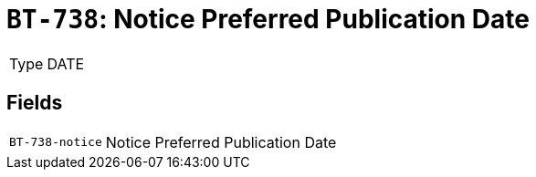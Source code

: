 = `BT-738`: Notice Preferred Publication Date
:navtitle: Business Terms

[horizontal]
Type:: DATE

== Fields
[horizontal]
  `BT-738-notice`:: Notice Preferred Publication Date
